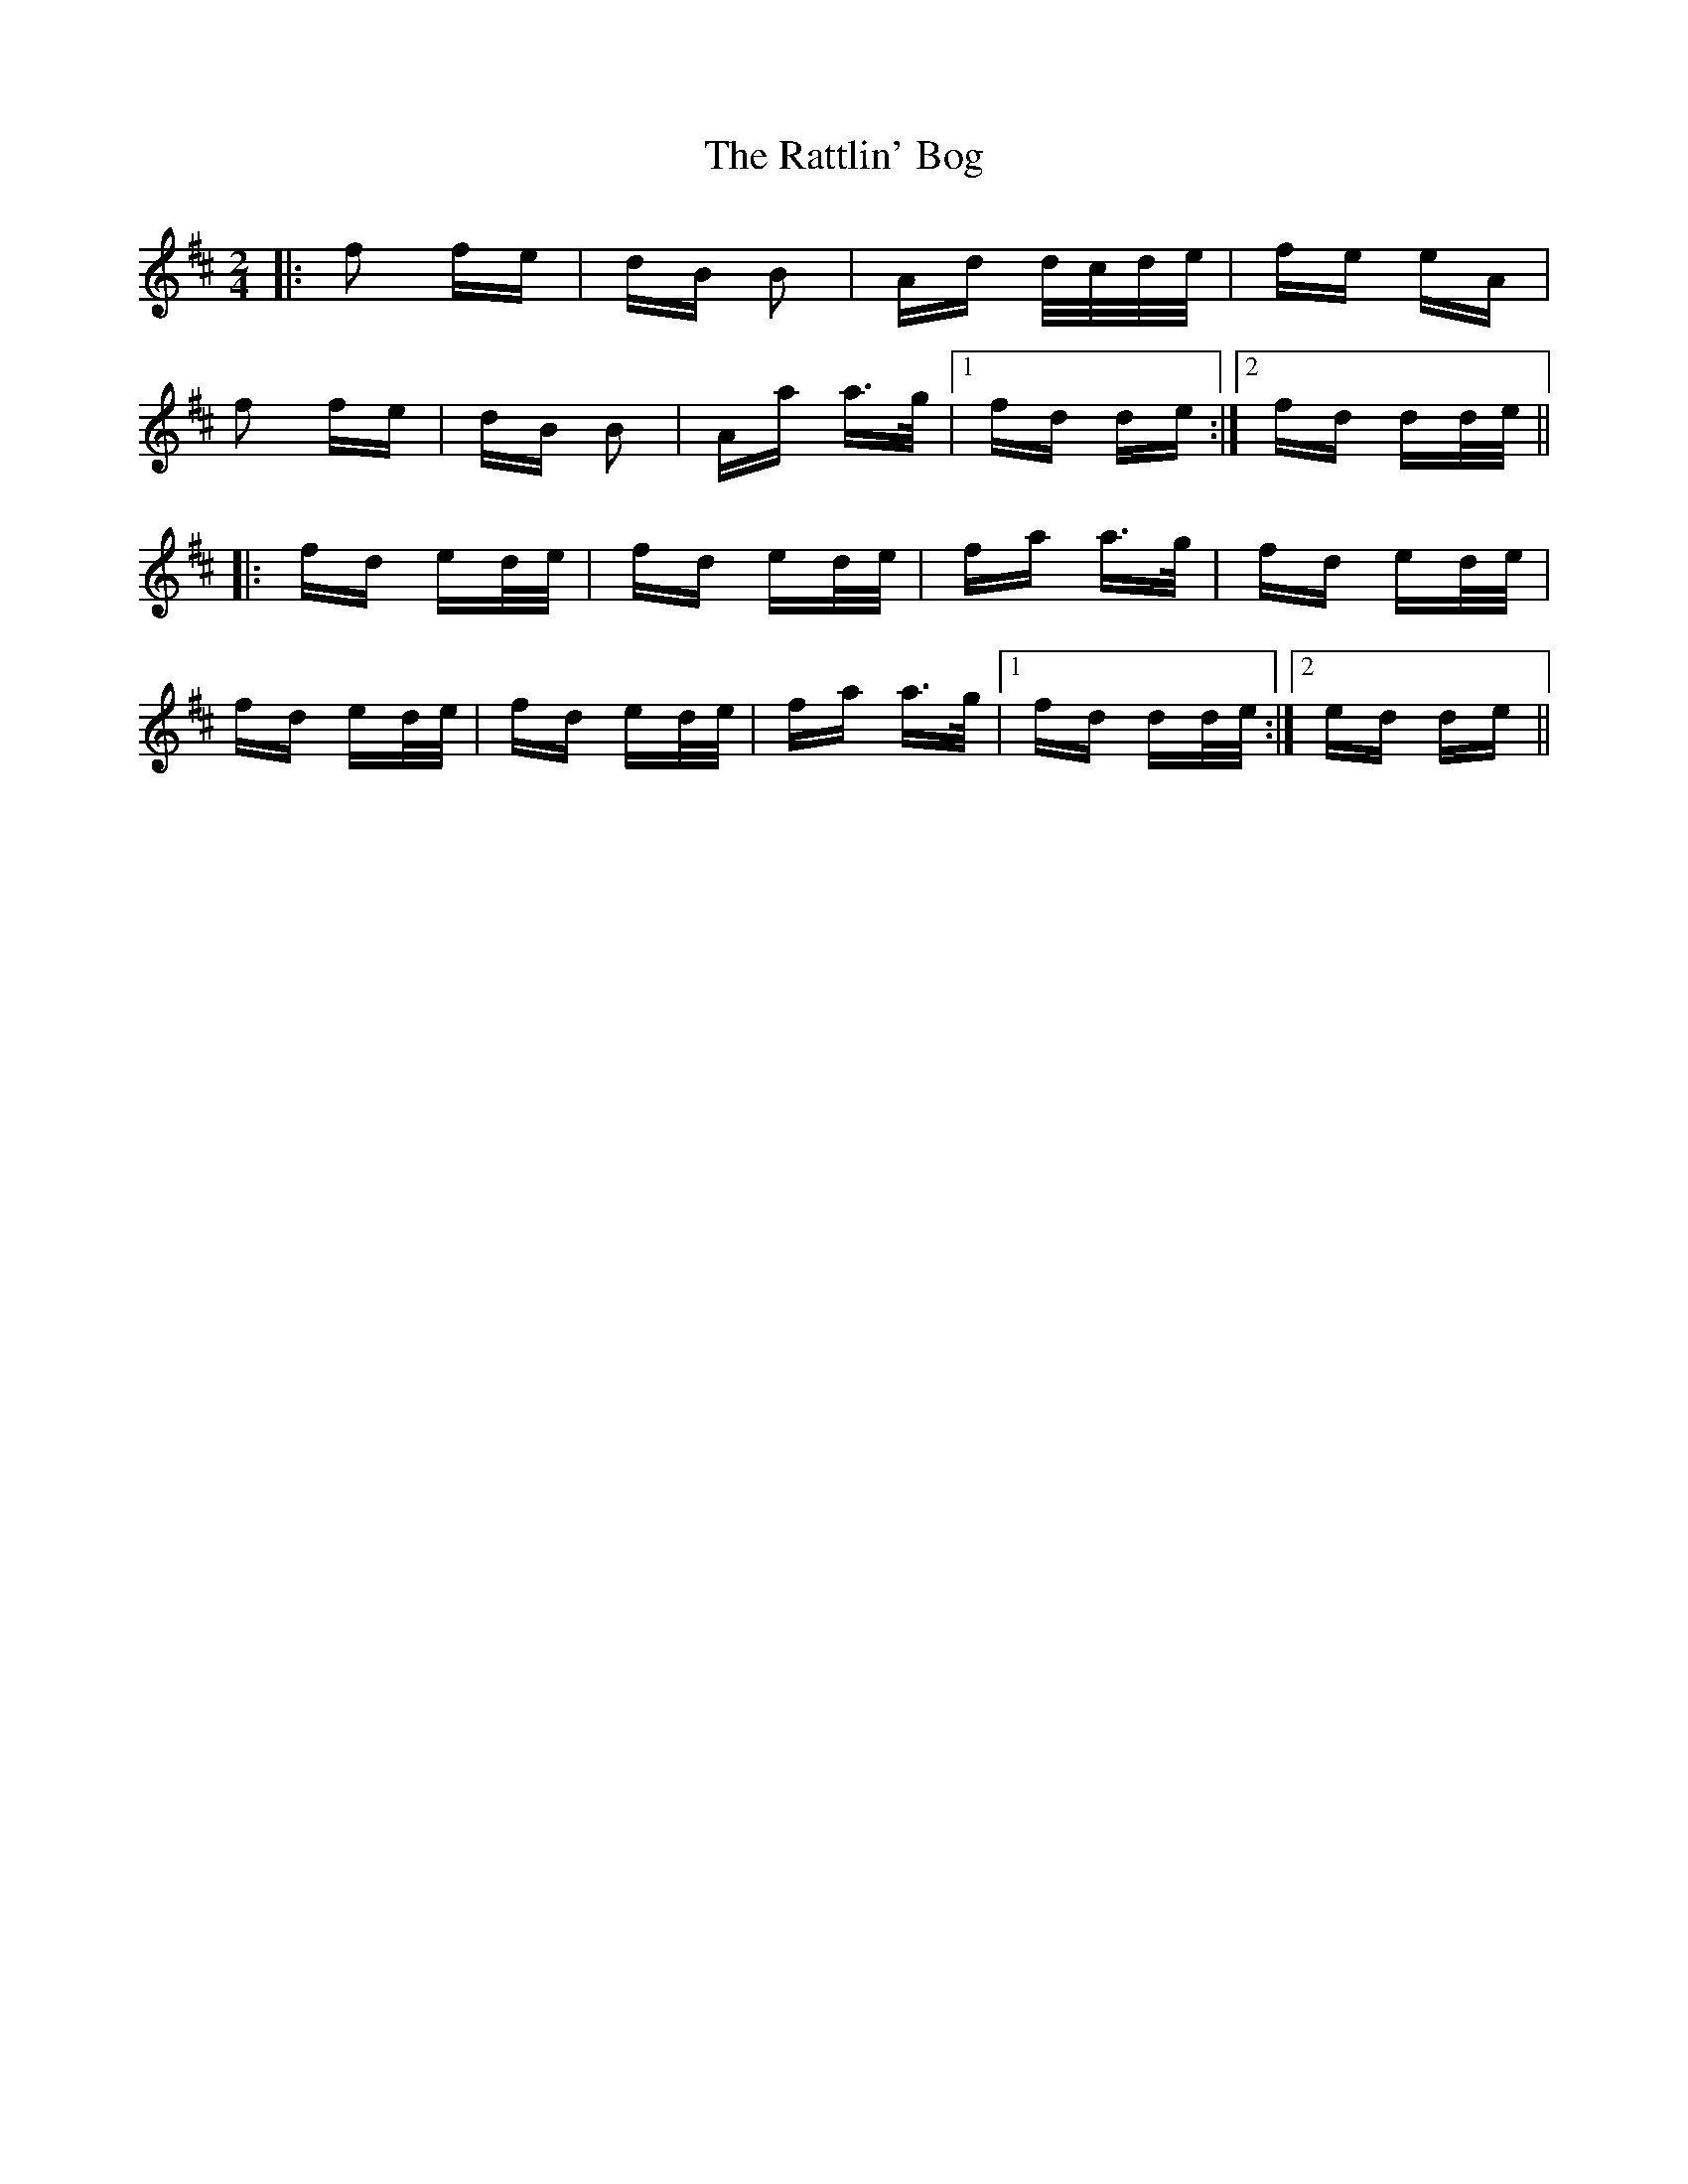 X: 33754
T: Rattlin' Bog, The
R: polka
M: 2/4
K: Dmajor
|:f2 fe|dB B2|Ad d/c/d/e/|fe eA|
f2 fe|dB B2|Aa a>g|1 fd de:|2 fd dd/e/||
|:fd ed/e/|fd ed/e/|fa a>g|fd ed/e/|
fd ed/e/|fd ed/e/|fa a>g|1 fd dd/e/:|2 ed de||


